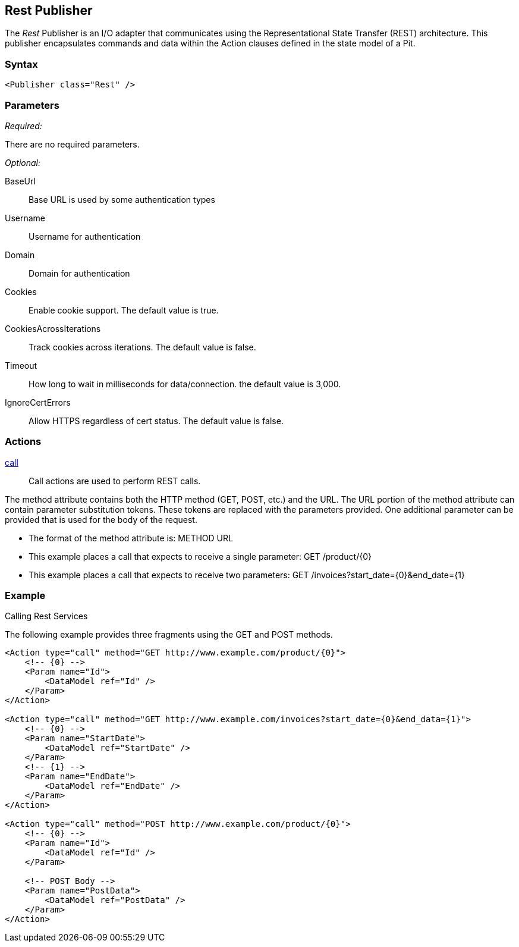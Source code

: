 <<<
[[Publishers_Rest]]
== Rest Publisher

The _Rest_ Publisher  is an I/O adapter that communicates using the Representational State Transfer (REST) architecture. This publisher encapsulates commands and data within the Action clauses defined in the state model of a Pit.

=== Syntax

[source,xml]
----
<Publisher class="Rest" />
----

=== Parameters

_Required:_

There are no required parameters.
    
_Optional:_

BaseUrl:: Base URL is used by some authentication types
Username:: Username for authentication
Domain:: Domain for authentication
Cookies:: Enable cookie support. The default value is true.
CookiesAcrossIterations:: Track cookies across iterations. The default value is false.
Timeout:: How long to wait in milliseconds for data/connection. the default value is 3,000.
IgnoreCertErrors:: Allow HTTPS regardless of cert status. The default value is false.

=== Actions

xref:Action_call[call]::
+
Call actions are used to perform REST calls.

The method attribute contains both the HTTP method (GET, POST, etc.) and the URL.
The URL portion of the method attribute can contain parameter substitution tokens. 
These tokens are replaced with the parameters provided. 
One additional parameter can be provided that is used for the body of the request. 

* The format of the method attribute is: +METHOD URL+
* This example places a call that expects to receive a single parameter: +GET /product/{0}+
* This example places a call that expects to receive two parameters: +GET /invoices?start_date={0}&end_date={1}+


=== Example

.Calling Rest Services

The following example provides three fragments using the GET and POST methods.

[source,xml]
----
<Action type="call" method="GET http://www.example.com/product/{0}">
    <!-- {0} -->
    <Param name="Id">
        <DataModel ref="Id" />
    </Param>
</Action>

<Action type="call" method="GET http://www.example.com/invoices?start_date={0}&end_data={1}">
    <!-- {0} -->
    <Param name="StartDate">
        <DataModel ref="StartDate" />
    </Param>
    <!-- {1} -->
    <Param name="EndDate">
        <DataModel ref="EndDate" />
    </Param>
</Action>

<Action type="call" method="POST http://www.example.com/product/{0}">
    <!-- {0} -->
    <Param name="Id">
        <DataModel ref="Id" />
    </Param>
    
    <!-- POST Body -->
    <Param name="PostData">
        <DataModel ref="PostData" />
    </Param>
</Action>
----


